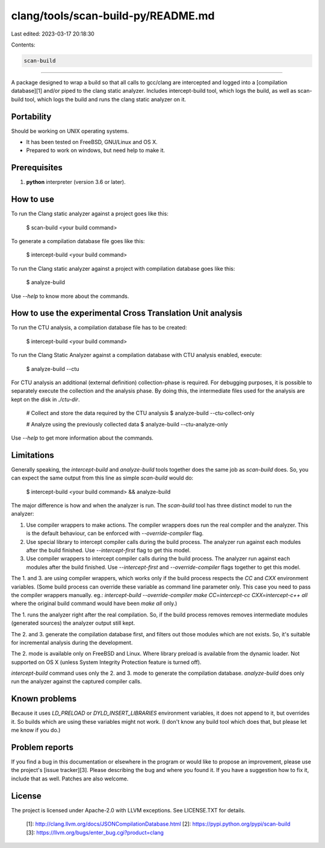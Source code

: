 clang/tools/scan-build-py/README.md
===================================

Last edited: 2023-03-17 20:18:30

Contents:

.. code-block:: md

    scan-build
==========

A package designed to wrap a build so that all calls to gcc/clang are
intercepted and logged into a [compilation database][1] and/or piped to
the clang static analyzer. Includes intercept-build tool, which logs
the build, as well as scan-build tool, which logs the build and runs
the clang static analyzer on it.

Portability
-----------

Should be working on UNIX operating systems.

- It has been tested on FreeBSD, GNU/Linux and OS X.
- Prepared to work on windows, but need help to make it.


Prerequisites
-------------

1. **python** interpreter (version 3.6 or later).


How to use
----------

To run the Clang static analyzer against a project goes like this:

    $ scan-build <your build command>

To generate a compilation database file goes like this:

    $ intercept-build <your build command>

To run the Clang static analyzer against a project with compilation database
goes like this:

    $ analyze-build

Use `--help` to know more about the commands.


How to use the experimental Cross Translation Unit analysis
-----------------------------------------------------------

To run the CTU analysis, a compilation database file has to be created:

    $ intercept-build <your build command>

To run the Clang Static Analyzer against a compilation database
with CTU analysis enabled, execute:
    
    $ analyze-build --ctu

For CTU analysis an additional (external definition) collection-phase is required. 
For debugging purposes, it is possible to separately execute the collection 
and the analysis phase. By doing this, the intermediate files used for 
the analysis are kept on the disk in `./ctu-dir`.
    
    # Collect and store the data required by the CTU analysis
    $ analyze-build --ctu-collect-only
    
    # Analyze using the previously collected data
    $ analyze-build --ctu-analyze-only

Use `--help` to get more information about the commands.


Limitations
-----------

Generally speaking, the `intercept-build` and `analyze-build` tools together
does the same job as `scan-build` does. So, you can expect the same output
from this line as simple `scan-build` would do:

    $ intercept-build <your build command> && analyze-build

The major difference is how and when the analyzer is run. The `scan-build`
tool has three distinct model to run the analyzer:

1.  Use compiler wrappers to make actions.
    The compiler wrappers does run the real compiler and the analyzer.
    This is the default behaviour, can be enforced with `--override-compiler`
    flag.

2.  Use special library to intercept compiler calls during the build process.
    The analyzer run against each modules after the build finished.
    Use `--intercept-first` flag to get this model.

3.  Use compiler wrappers to intercept compiler calls during the build process.
    The analyzer run against each modules after the build finished.
    Use `--intercept-first` and `--override-compiler` flags together to get
    this model.

The 1. and 3. are using compiler wrappers, which works only if the build
process respects the `CC` and `CXX` environment variables. (Some build
process can override these variable as command line parameter only. This case
you need to pass the compiler wrappers manually. eg.: `intercept-build
--override-compiler make CC=intercept-cc CXX=intercept-c++ all` where the
original build command would have been `make all` only.)

The 1. runs the analyzer right after the real compilation. So, if the build
process removes removes intermediate modules (generated sources) the analyzer
output still kept.

The 2. and 3. generate the compilation database first, and filters out those
modules which are not exists. So, it's suitable for incremental analysis during
the development.

The 2. mode is available only on FreeBSD and Linux. Where library preload
is available from the dynamic loader. Not supported on OS X (unless System
Integrity Protection feature is turned off).

`intercept-build` command uses only the 2. and 3. mode to generate the
compilation database. `analyze-build` does only run the analyzer against the
captured compiler calls.


Known problems
--------------

Because it uses `LD_PRELOAD` or `DYLD_INSERT_LIBRARIES` environment variables,
it does not append to it, but overrides it. So builds which are using these
variables might not work. (I don't know any build tool which does that, but
please let me know if you do.)


Problem reports
---------------

If you find a bug in this documentation or elsewhere in the program or would
like to propose an improvement, please use the project's [issue tracker][3].
Please describing the bug and where you found it. If you have a suggestion
how to fix it, include that as well. Patches are also welcome.


License
-------

The project is licensed under Apache-2.0 with LLVM exceptions.
See LICENSE.TXT for details.

  [1]: http://clang.llvm.org/docs/JSONCompilationDatabase.html
  [2]: https://pypi.python.org/pypi/scan-build
  [3]: https://llvm.org/bugs/enter_bug.cgi?product=clang


